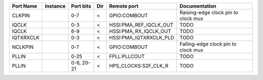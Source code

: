 +-----------+----------+------------+-----+------------------------+-------------------------------------+
| Port Name | Instance |  Port bits | Dir |            Remote port |                       Documentation |
+===========+==========+============+=====+========================+=====================================+
|    CLKPIN |          |        0-7 |   < |           GPIO:COMBOUT | Raising-edge clock pin to clock mux |
+-----------+----------+------------+-----+------------------------+-------------------------------------+
|     IQCLK |          |        0-3 |   < | HSSI:PMA_REF_IQCLK_OUT |                                TODO |
+-----------+----------+------------+-----+------------------------+-------------------------------------+
|     IQCLK |          |        6-9 |   < |  HSSI:PMA_RX_IQCLK_OUT |                                TODO |
+-----------+----------+------------+-----+------------------------+-------------------------------------+
| IQTXRXCLK |          |        0-3 |   < | HSSI:PMA_IQTXRXCLK_PLD |                                TODO |
+-----------+----------+------------+-----+------------------------+-------------------------------------+
|   NCLKPIN |          |        0-7 |   < |           GPIO:COMBOUT | Falling-edge clock pin to clock mux |
+-----------+----------+------------+-----+------------------------+-------------------------------------+
|     PLLIN |          |       0-25 |   < |           FPLL:PLLCOUT |                                TODO |
+-----------+----------+------------+-----+------------------------+-------------------------------------+
|     PLLIN |          | 0-6, 20-21 |   < |   HPS_CLOCKS:S2F_CLK_R |                                TODO |
+-----------+----------+------------+-----+------------------------+-------------------------------------+
